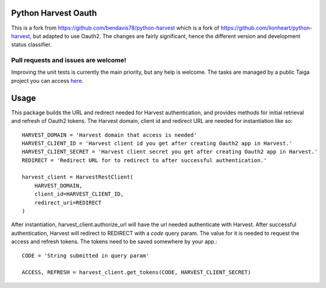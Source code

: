 Python Harvest Oauth
====================

This is a fork from https://github.com/bendavis78/python-harvest which is a fork of https://github.com/lionheart/python-harvest, but adapted to use Oauth2.  
The changes are fairly significant, hence the different version and development status classifier.

Pull requests and issues are welcome!
---------------------

Improving the unit tests is currently the main priority, but any help is welcome.
The tasks are managed by a public Taiga project you can access `here <https://tree.taiga.io/project/j4keh4rding-python-harvest-oauth/>`_.

Usage
=====

This package builds the URL and redirect needed for Harvest authentication, and
provides methods for initial retrieval and refresh of Oauth2 tokens.  The Harvest 
domain, client id and redirect URL are needed for instantiation like so::

    HARVEST_DOMAIN = 'Harvest domain that access is needed'
    HARVEST_CLIENT_ID = 'Harvest client id you get after creating Oauth2 app in Harvest.'
    HARVEST_CLIENT_SECRET = 'Harvest client secret you get after creating Oauth2 app in Harvest.'
    REDIRECT = 'Redirect URL for to redirect to after successful authentication.'

    harvest_client = HarvestRestClient(
        HARVEST_DOMAIN, 
        client_id=HARVEST_CLIENT_ID, 
        redirect_uri=REDIRECT
    )

After instantiation, harvest_client.authorize_url will have the url needed authenticate with Harvest.  
After successful authentication, Harvest will redirect to REDIRECT with a `code` query param.  
The value for it is needed to request the access and refresh tokens.
The tokens need to be saved somewhere by your app.::

    CODE = 'String submitted in query param'

    ACCESS, REFRESH = harvest_client.get_tokens(CODE, HARVEST_CLIENT_SECRET)
